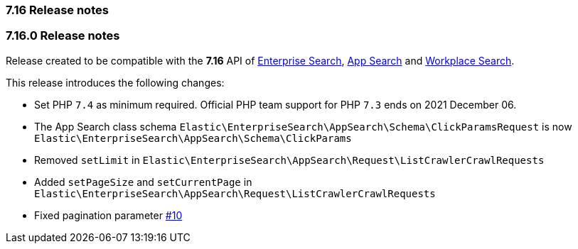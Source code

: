 [[release_notes_716]]
=== 7.16 Release notes

[discrete]
[[release_notes_7160]]
=== 7.16.0 Release notes

Release created to be compatible with the **7.16** API of https://www.elastic.co/enterprise-search[Enterprise Search], https://www.elastic.co/app-search/[App Search] and https://www.elastic.co/workplace-search[Workplace Search].

This release introduces the following changes:

- Set PHP `7.4` as minimum required. Official PHP team support for PHP `7.3` ends on 2021 December 06.
- The App Search class schema `Elastic\EnterpriseSearch\AppSearch\Schema\ClickParamsRequest` is now `Elastic\EnterpriseSearch\AppSearch\Schema\ClickParams`
- Removed `setLimit` in `Elastic\EnterpriseSearch\AppSearch\Request\ListCrawlerCrawlRequests`
- Added `setPageSize` and `setCurrentPage` in `Elastic\EnterpriseSearch\AppSearch\Request\ListCrawlerCrawlRequests`
- Fixed pagination parameter https://github.com/elastic/enterprise-search-php/issues/10[#10]